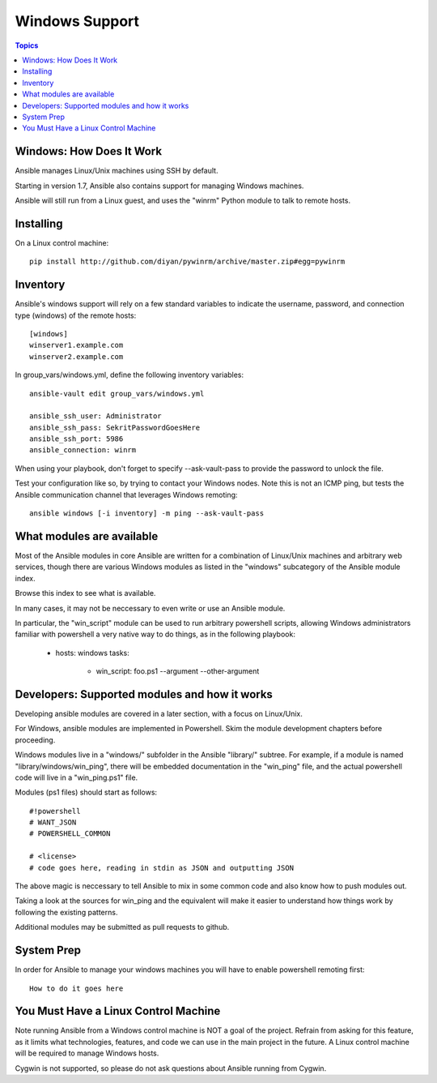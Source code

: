 Windows Support
===============

.. contents:: Topics

.. _windows_how_does_it_work:

Windows: How Does It Work
``````````````````````````

Ansible manages Linux/Unix machines using SSH by default.  

Starting in version 1.7, Ansible also contains support for managing Windows machines.

Ansible will still run from a Linux guest, and uses the "winrm" Python module to talk to remote hosts.

.. _windows_installing:

Installing
``````````

On a Linux control machine::

   pip install http://github.com/diyan/pywinrm/archive/master.zip#egg=pywinrm

.. _windows_inventory:

Inventory
`````````

Ansible's windows support will rely on a few standard variables to indicate the username, password, and connection type (windows)
of the remote hosts::


    [windows]
    winserver1.example.com
    winserver2.example.com 

In group_vars/windows.yml, define the following inventory variables::

    ansible-vault edit group_vars/windows.yml

    ansible_ssh_user: Administrator 
    ansible_ssh_pass: SekritPasswordGoesHere
    ansible_ssh_port: 5986
    ansible_connection: winrm
    
When using your playbook, don't forget to specify --ask-vault-pass to provide the password to unlock the file.

Test your configuration like so, by trying to contact your Windows nodes.  Note this is not an ICMP ping, but tests the Ansible
communication channel that leverages Windows remoting::

    ansible windows [-i inventory] -m ping --ask-vault-pass

.. _windows_what_modules_are_available:

What modules are available
``````````````````````````

Most of the Ansible modules in core Ansible are written for a combination of Linux/Unix machines and arbitrary web services, though there are various
Windows modules as listed in the "windows" subcategory of the Ansible module index.  

Browse this index to see what is available.

In many cases, it may not be neccessary to even write or use an Ansible module.

In particular, the "win_script" module can be used to run arbitrary powershell scripts, allowing Windows administrators familiar with powershell a very
native way to do things, as in the following playbook:

    - hosts: windows
      tasks:
        - win_script: foo.ps1 --argument --other-argument

.. _windows_developers_developers_developers:

Developers: Supported modules and how it works
``````````````````````````````````````````````

Developing ansible modules are covered in a later section, with a focus on Linux/Unix.

For Windows, ansible modules are implemented in Powershell.  Skim the module development chapters before proceeding.

Windows modules live in a "windows/" subfolder in the Ansible "library/" subtree.  For example, if a module is named
"library/windows/win_ping", there will be embedded documentation in the "win_ping" file, and the actual powershell code will
live in a "win_ping.ps1" file.

Modules (ps1 files) should start as follows::

    #!powershell
    # WANT_JSON
    # POWERSHELL_COMMON

    # <license>
    # code goes here, reading in stdin as JSON and outputting JSON

The above magic is neccessary to tell Ansible to mix in some common code and also know how to push modules out.

Taking a look at the sources for win_ping and the equivalent will make it easier to understand how things work by following
the existing patterns.

Additional modules may be submitted as pull requests to github.

.. _windows_system_prep:

System Prep
```````````

In order for Ansible to manage your windows machines you will have to enable powershell remoting first::

   How to do it goes here

.. _windows_and_linux_control_machine:

You Must Have a Linux Control Machine
`````````````````````````````````````

Note running Ansible from a Windows control machine is NOT a goal of the project.  Refrain from asking for this feature,
as it limits what technologies, features, and code we can use in the main project in the future.  A Linux control machine
will be required to manage Windows hosts.
  
Cygwin is not supported, so please do not ask questions about Ansible running from Cygwin.

.. seealso::

   :doc:`developing_modules`
       How to write modules
   :doc:`playbooks`
       Learning ansible's configuration management language
   `Mailing List <http://groups.google.com/group/ansible-project>`_
       Questions? Help? Ideas?  Stop by the list on Google Groups
   `irc.freenode.net <http://irc.freenode.net>`_
       #ansible IRC chat channel

